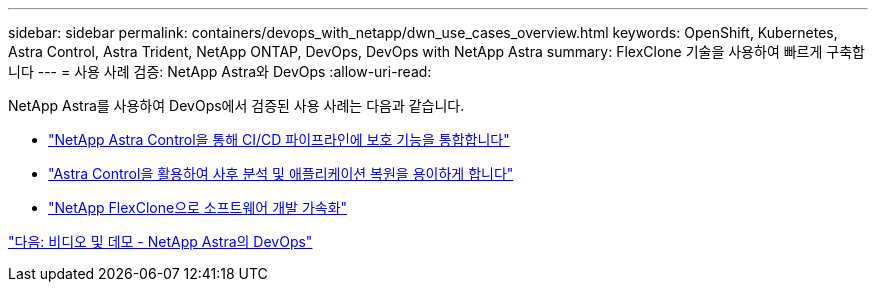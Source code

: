 ---
sidebar: sidebar 
permalink: containers/devops_with_netapp/dwn_use_cases_overview.html 
keywords: OpenShift, Kubernetes, Astra Control, Astra Trident, NetApp ONTAP, DevOps, DevOps with NetApp Astra 
summary: FlexClone 기술을 사용하여 빠르게 구축합니다 
---
= 사용 사례 검증: NetApp Astra와 DevOps
:allow-uri-read: 


[role="normal"]
NetApp Astra를 사용하여 DevOps에서 검증된 사용 사례는 다음과 같습니다.

* link:dwn_use_case_integrated_data_protection.html["NetApp Astra Control을 통해 CI/CD 파이프라인에 보호 기능을 통합합니다"]
* link:dwn_use_case_postmortem_with_restore.html["Astra Control을 활용하여 사후 분석 및 애플리케이션 복원을 용이하게 합니다"]
* link:dwn_use_case_flexclone.html["NetApp FlexClone으로 소프트웨어 개발 가속화"]


link:dwn_videos_and_demos.html["다음: 비디오 및 데모 - NetApp Astra의 DevOps"]
